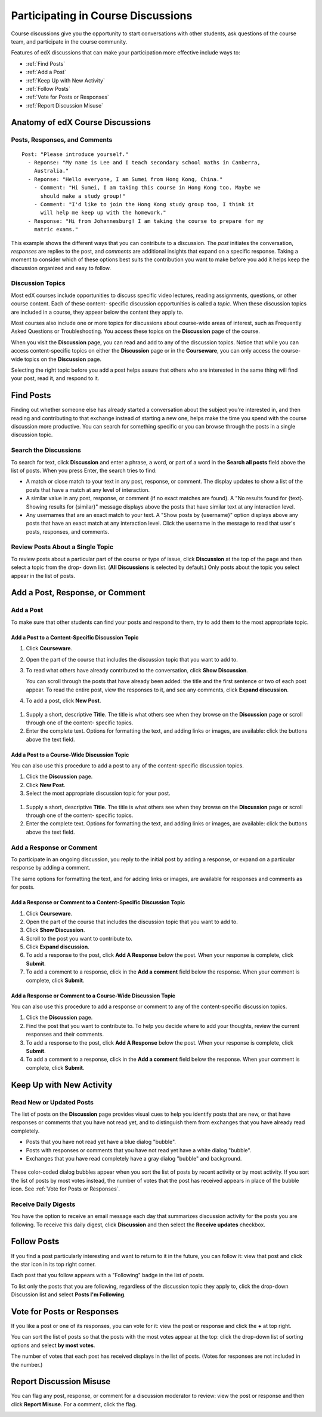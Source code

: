 .. _Discussions for Students and Staff:

###############################################
Participating in Course Discussions
###############################################

Course discussions give you the opportunity to start conversations with other
students, ask questions of the course team, and participate in the course
community.

Features of edX discussions that can make your participation more effective
include ways to:

* :ref:`Find Posts`

* :ref:`Add a Post`

* :ref:`Keep Up with New Activity`

* :ref:`Follow Posts`

* :ref:`Vote for Posts or Responses`

* :ref:`Report Discussion Misuse`

**********************************
Anatomy of edX Course Discussions 
**********************************

====================================
Posts, Responses, and Comments
====================================

::

  Post: "Please introduce yourself."
    - Reponse: "My name is Lee and I teach secondary school maths in Canberra,
      Australia."
    - Reponse: "Hello everyone, I am Sumei from Hong Kong, China."
      - Comment: "Hi Sumei, I am taking this course in Hong Kong too. Maybe we
        should make a study group!"
      - Comment: "I'd like to join the Hong Kong study group too, I think it
        will help me keep up with the homework."
    - Response: "Hi from Johannesburg! I am taking the course to prepare for my
      matric exams."

This example shows the different ways that you can contribute to a discussion.
The *post* initiates the conversation, *responses* are replies to the post, and
*comments* are additional insights that expand on a specific response. Taking a
moment to consider which of these options best suits the contribution you want
to make before you add it helps keep the discussion organized and easy to
follow.

====================================
Discussion Topics
====================================

Most edX courses include opportunities to discuss specific video lectures,
reading assignments, questions, or other course content. Each of these content-
specific discussion opportunities is called a *topic*. When these discussion topics are included in a course, they appear below the content they apply to.

.. add image of a topic below a video

Most courses also include one or more topics for discussions about course-wide
areas of interest, such as Frequently Asked Questions or Troubleshooting. You
access these topics on the **Discussion** page of the course.

.. add image of Discussion page with list open

When you visit the **Discussion** page, you can read and add to any of the
discussion topics. Notice that while you can access content-specific topics on
either the **Discussion** page or in the **Courseware**, you can only access
the course-wide topics on the **Discussion** page.

Selecting the right topic before you add a post helps assure that others who
are interested in the same thing will find your post, read it, and respond to
it.

.. _Find Posts:

******************************
Find Posts
******************************

Finding out whether someone else has already started a conversation about the
subject you're interested in, and then reading and contributing to that
exchange instead of starting a new one, helps make the time you spend with the
course discussion more productive. You can search for something specific or you
can browse through the posts in a single discussion topic.

=======================
Search the Discussions
=======================

To search for text, click **Discussion** and enter a phrase, a word, or part of
a word in the **Search all posts** field above the list of posts. When you
press Enter, the search tries to find:

* A match or close match to your text in any post, response, or comment. The
  display updates to show a list of the posts that have a match at any level of
  interaction.

* A similar value in any post, response, or comment (if no exact matches are
  found). A "No results found for {text}. Showing results for {similar}"
  message displays above the posts that have similar text at any interaction
  level.

* Any usernames that are an exact match to your text. A "Show posts by
  {username}" option displays above any posts that have an exact match at any
  interaction level. Click the username in the message to read that user's
  posts, responses, and comments.

==============================================
Review Posts About a Single Topic
==============================================

To review posts about a particular part of the course or type of issue, click
**Discussion** at the top of the page and then select a topic from the drop-
down list. (**All Discussions** is selected by default.) Only posts about the
topic you select appear in the list of posts.

.. add something about endorsed posts(?)

.. _Add a Post:

************************************
Add a Post, Response, or Comment
************************************

.. this section is likely to be more interesting and valuable when we add the discussion vs. question differentiation

================================
Add a Post
================================

To make sure that other students can find your posts and respond to them, try
to add them to the most appropriate topic.

Add a Post to a Content-Specific Discussion Topic
**************************************************

#. Click **Courseware**.

#. Open the part of the course that includes the discussion topic that you want
   to add to.

#. To read what others have already contributed to the conversation, click
   **Show Discussion**.

   You can scroll through the posts that have already been added: the title and
   the first sentence or two of each post appear. To read the entire post, view
   the responses to it, and see any comments, click **Expand discussion**.
  
#. To add a post, click **New Post**.

 .. image:: /Images/Create_New_Courseware_Post.png
  :alt: Adding a post about specific course content

#. Supply a short, descriptive **Title**. The title is what others see when
   they browse on the **Discussion** page or scroll through one of the content-
   specific topics.

#. Enter the complete text. Options for formatting the text, and adding links
   or images, are available: click the buttons above the text field.

Add a Post to a Course-Wide Discussion Topic
**************************************************

You can also use this procedure to add a post to any of the content-specific
discussion topics.

#. Click the **Discussion** page.

#. Click **New Post**.

#. Select the most appropriate discussion topic for your post.

 .. image:: /Images/Create_New_Post.png
  :alt: Selecting the topic for a new post on the Discussion page 

#. Supply a short, descriptive **Title**. The title is what others see when
   they browse on the **Discussion** page or scroll through one of the content-
   specific topics.

#. Enter the complete text. Options for formatting the text, and adding links
   or images, are available: click the buttons above the text field.

===========================
Add a Response or Comment
===========================

To participate in an ongoing discussion, you reply to the initial post by
adding a response, or expand on a particular response by adding a comment.

The same options for formatting the text, and for adding links or images, are
available for responses and comments as for posts.

Add a Response or Comment to a Content-Specific Discussion Topic
****************************************************************

#. Click **Courseware**.

#. Open the part of the course that includes the discussion topic that you want
   to add to.

#. Click **Show Discussion**.

#. Scroll to the post you want to contribute to.

#. Click **Expand discussion**.

#. To add a response to the post, click **Add A Response** below the post. When
   your response is complete, click **Submit**.

#. To add a comment to a response, click in the **Add a comment** field below
   the response. When your comment is complete, click **Submit**.

Add a Response or Comment to a Course-Wide Discussion Topic
************************************************************

You can also use this procedure to add a response or comment to any of the
content-specific discussion topics.

#. Click the **Discussion** page.

#. Find the post that you want to contribute to. To help you decide where to
   add your thoughts, review the current responses and their comments.

#. To add a response to the post, click **Add A Response** below the post. When
   your response is complete, click **Submit**.

#. To add a comment to a response, click in the **Add a comment** field below
   the response. When your comment is complete, click **Submit**.   

.. images to come

.. _Keep Up with New Activity:

****************************************
Keep Up with New Activity
****************************************

==============================
Read New or Updated Posts
==============================

The list of posts on the **Discussion** page provides visual cues to help you
identify posts that are new, or that have responses or comments that you have
not read yet, and to distinguish them from exchanges that you have already read
completely.

* Posts that you have not read yet have a blue dialog "bubble".

* Posts with responses or comments that you have not read yet have a white
  dialog "bubble".
 
* Exchanges that you have read completely have a gray dialog "bubble" and
  background.

 .. image:: ../Images/Discussion_colorcoding.png
  :alt: The list of posts with posts showing differently colored backgrounds and bubble icons

These color-coded dialog bubbles appear when you sort the list of posts by
recent activity or by most activity. If you sort the list of posts by most
votes instead, the number of votes that the post has received appears in place
of the bubble icon. See :ref:`Vote for Posts or Responses`.

==============================
Receive Daily Digests
==============================

You have the option to receive an email message each day that summarizes
discussion activity for the posts you are following. To receive this daily
digest, click **Discussion** and then select the **Receive updates** checkbox.

.. _Follow Posts:

************************************
Follow Posts
************************************

If you find a post particularly interesting and want to return to it in the
future, you can follow it: view that post and click the star icon in its top
right corner.

.. image:: ../Images/Discussion_follow.png
 :alt: A post with the Follow icon circled

Each post that you follow appears with a "Following" badge in the list of
posts.

To list only the posts that you are following, regardless of the discussion
topic they apply to, click the drop-down Discussion list and select
**Posts I'm Following**.

.. image:: ../Images/Discussion_filterfollowing.png
 :alt: The list of posts with the "Posts I'm Following" filter selected. Every post shows the following badge.

.. _Vote for Posts or Responses:

************************************
Vote for Posts or Responses
************************************

If you like a post or one of its responses, you can vote for it: view the
post or response and click the **+** at top right.

.. image:: ../Images/Discussion_vote.png
 :alt: A post with the Vote icon circled

You can sort the list of posts so that the posts with the most votes appear at
the top: click the drop-down list of sorting options and select **by most
votes**.

.. image:: ../Images/Discussion_sortvotes.png
 :alt: The list of posts with the "by most votes" sorting option and the number of votes for the post circled

The number of votes that each post has received displays in the list of posts.
(Votes for responses are not included in the number.)

.. _Report Discussion Misuse:

************************************
Report Discussion Misuse
************************************

You can flag any post, response, or comment for a discussion moderator to
review: view the post or response and then click **Report Misuse**. For a
comment, click the flag.

.. image:: ../Images/Discussion_reportmisuse.png
 :alt: A post and a response with the "Report Misuse" link circled, and a comment with the flag icon circled

.. Future: DOC-121 As a course author, I need a template of discussion guidelines to give to students